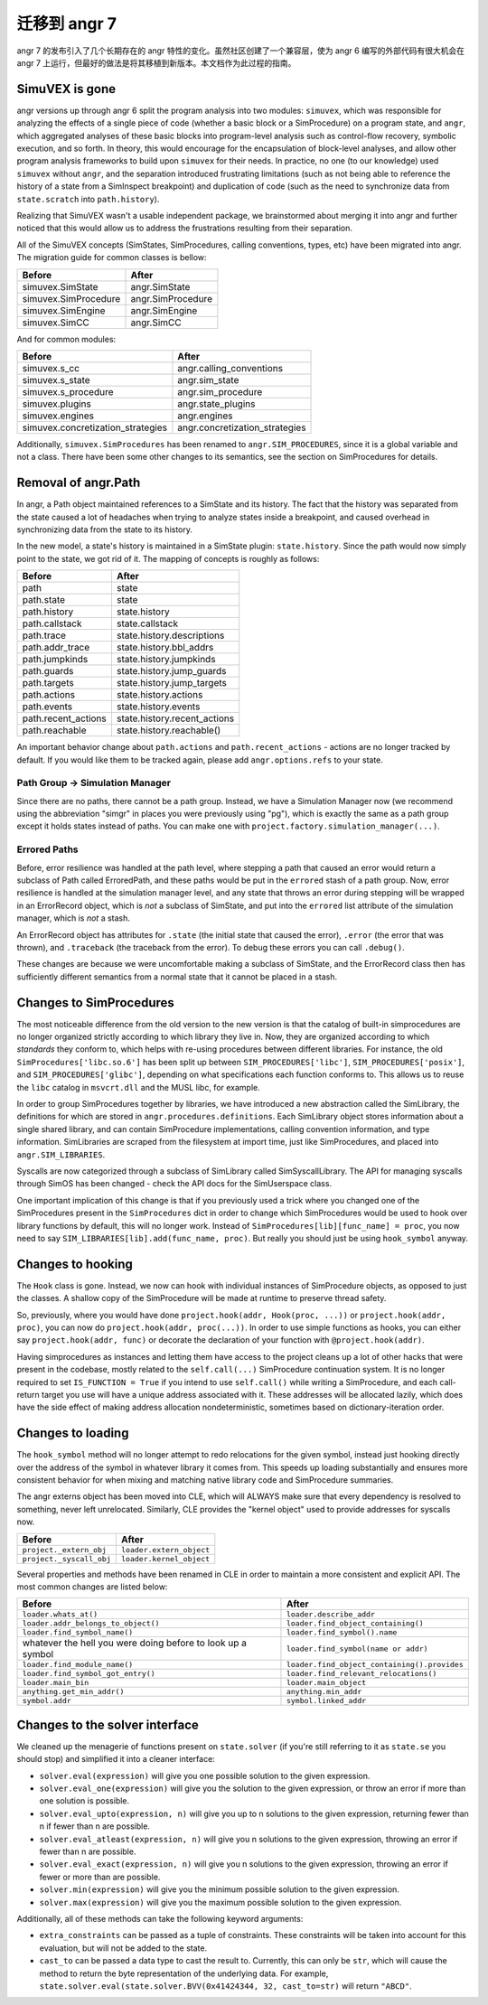 迁移到 angr 7
===================

angr 7 的发布引入了几个长期存在的 angr 特性的变化。虽然社区创建了一个兼容层，使为 angr 6 编写的外部代码有很大机会在 angr 7 上运行，但最好的做法是将其移植到新版本。本文档作为此过程的指南。

SimuVEX is gone
---------------

angr versions up through angr 6 split the program analysis into two modules: ``simuvex``, which was responsible for analyzing the effects of a single piece of code (whether a basic block or a SimProcedure) on a program state, and ``angr``, which aggregated analyses of these basic blocks into program-level analysis such as control-flow recovery, symbolic execution, and so forth.
In theory, this would encourage for the encapsulation of block-level analyses, and allow other program analysis frameworks to build upon ``simuvex`` for their needs.
In practice, no one (to our knowledge) used ``simuvex`` without ``angr``, and the separation introduced frustrating limitations (such as not being able to reference the history of a state from a SimInspect breakpoint) and duplication of code (such as the need to synchronize data from ``state.scratch`` into ``path.history``).

Realizing that SimuVEX wasn't a usable independent package, we brainstormed about merging it into angr and further noticed that this would allow us to address the frustrations resulting from their separation.

All of the SimuVEX concepts (SimStates, SimProcedures, calling conventions, types, etc) have been migrated into angr.
The migration guide for common classes is bellow:

.. list-table::
   :header-rows: 1

   * - Before
     - After
   * - simuvex.SimState
     - angr.SimState
   * - simuvex.SimProcedure
     - angr.SimProcedure
   * - simuvex.SimEngine
     - angr.SimEngine
   * - simuvex.SimCC
     - angr.SimCC


And for common modules:

.. list-table::
   :header-rows: 1

   * - Before
     - After
   * - simuvex.s_cc
     - angr.calling_conventions
   * - simuvex.s_state
     - angr.sim_state
   * - simuvex.s_procedure
     - angr.sim_procedure
   * - simuvex.plugins
     - angr.state_plugins
   * - simuvex.engines
     - angr.engines
   * - simuvex.concretization_strategies
     - angr.concretization_strategies


Additionally, ``simuvex.SimProcedures`` has been renamed to ``angr.SIM_PROCEDURES``, since it is a global variable and not a class.
There have been some other changes to its semantics, see the section on SimProcedures for details.

Removal of angr.Path
--------------------

In angr, a Path object maintained references to a SimState and its history.
The fact that the history was separated from the state caused a lot of headaches when trying to analyze states inside a breakpoint, and caused overhead in synchronizing data from the state to its history.

In the new model, a state's history is maintained in a SimState plugin: ``state.history``.
Since the path would now simply point to the state, we got rid of it.
The mapping of concepts is roughly as follows:

.. list-table::
   :header-rows: 1

   * - Before
     - After
   * - path
     - state
   * - path.state
     - state
   * - path.history
     - state.history
   * - path.callstack
     - state.callstack
   * - path.trace
     - state.history.descriptions
   * - path.addr_trace
     - state.history.bbl_addrs
   * - path.jumpkinds
     - state.history.jumpkinds
   * - path.guards
     - state.history.jump_guards
   * - path.targets
     - state.history.jump_targets
   * - path.actions
     - state.history.actions
   * - path.events
     - state.history.events
   * - path.recent_actions
     - state.history.recent_actions
   * - path.reachable
     - state.history.reachable()


An important behavior change about ``path.actions`` and ``path.recent_actions`` - actions are no longer tracked by default.
If you would like them to be tracked again, please add ``angr.options.refs`` to your state.

Path Group -> Simulation Manager
^^^^^^^^^^^^^^^^^^^^^^^^^^^^^^^^

Since there are no paths, there cannot be a path group.
Instead, we have a Simulation Manager now (we recommend using the abbreviation "simgr" in places you were previously using "pg"), which is exactly the same as a path group except it holds states instead of paths.
You can make one with ``project.factory.simulation_manager(...)``.

Errored Paths
^^^^^^^^^^^^^

Before, error resilience was handled at the path level, where stepping a path that caused an error would return a subclass of Path called ErroredPath, and these paths would be put in the ``errored`` stash of a path group.
Now, error resilience is handled at the simulation manager level, and any state that throws an error during stepping will be wrapped in an ErrorRecord object, which is *not* a subclass of SimState, and put into the ``errored`` list attribute of the simulation manager, which is *not* a stash.

An ErrorRecord object has attributes for ``.state`` (the initial state that caused the error), ``.error`` (the error that was thrown), and ``.traceback`` (the traceback from the error).
To debug these errors you can call ``.debug()``.

These changes are because we were uncomfortable making a subclass of SimState, and the ErrorRecord class then has sufficiently different semantics from a normal state that it cannot be placed in a stash.

Changes to SimProcedures
------------------------

The most noticeable difference from the old version to the new version is that the catalog of built-in simprocedures are no longer organized strictly according to which library they live in.
Now, they are organized according to which *standards* they conform to, which helps with re-using procedures between different libraries.
For instance, the old ``SimProcedures['libc.so.6']`` has been split up between ``SIM_PROCEDURES['libc']``, ``SIM_PROCEDURES['posix']``, and ``SIM_PROCEDURES['glibc']``, depending on what specifications each function conforms to.
This allows us to reuse the ``libc`` catalog in ``msvcrt.dll`` and the MUSL libc, for example.

In order to group SimProcedures together by libraries, we have introduced a new abstraction called the SimLibrary, the definitions for which are stored in ``angr.procedures.definitions``.
Each SimLibrary object stores information about a single shared library, and can contain SimProcedure implementations, calling convention information, and type information.
SimLibraries are scraped from the filesystem at import time, just like SimProcedures, and placed into ``angr.SIM_LIBRARIES``.

Syscalls are now categorized through a subclass of SimLibrary called SimSyscallLibrary.
The API for managing syscalls through SimOS has been changed - check the API docs for the SimUserspace class.

One important implication of this change is that if you previously used a trick where you changed one of the SimProcedures present in the ``SimProcedures`` dict in order to change which SimProcedures would be used to hook over library functions by default, this will no longer work.
Instead of ``SimProcedures[lib][func_name] = proc``, you now need to say ``SIM_LIBRARIES[lib].add(func_name, proc)``.
But really you should just be using ``hook_symbol`` anyway.

Changes to hooking
------------------

The ``Hook`` class is gone.
Instead, we now can hook with individual instances of SimProcedure objects, as opposed to just the classes.
A shallow copy of the SimProcedure will be made at runtime to preserve thread safety.

So, previously, where you would have done ``project.hook(addr, Hook(proc, ...))`` or ``project.hook(addr, proc)``, you can now do ``project.hook(addr, proc(...))``.
In order to use simple functions as hooks, you can either say ``project.hook(addr, func)`` or decorate the declaration of your function with ``@project.hook(addr)``.

Having simprocedures as instances and letting them have access to the project cleans up a lot of other hacks that were present in the codebase, mostly related to the ``self.call(...)`` SimProcedure continuation system.
It is no longer required to set ``IS_FUNCTION = True`` if you intend to use ``self.call()`` while writing a SimProcedure, and each call-return target you use will have a unique address associated with it.
These addresses will be allocated lazily, which does have the side effect of making address allocation nondeterministic, sometimes based on dictionary-iteration order.

Changes to loading
------------------

The ``hook_symbol`` method will no longer attempt to redo relocations for the given symbol, instead just hooking directly over the address of the symbol in whatever library it comes from.
This speeds up loading substantially and ensures more consistent behavior for when mixing and matching native library code and SimProcedure summaries.

The angr externs object has been moved into CLE, which will ALWAYS make sure that every dependency is resolved to something, never left unrelocated.
Similarly, CLE provides the "kernel object" used to provide addresses for syscalls now.

.. list-table::
   :header-rows: 1

   * - Before
     - After
   * - ``project._extern_obj``
     - ``loader.extern_object``
   * - ``project._syscall_obj``
     - ``loader.kernel_object``


Several properties and methods have been renamed in CLE in order to maintain a more consistent and explicit API.
The most common changes are listed below:

.. list-table::
   :header-rows: 1

   * - Before
     - After
   * - ``loader.whats_at()``
     - ``loader.describe_addr``
   * - ``loader.addr_belongs_to_object()``
     - ``loader.find_object_containing()``
   * - ``loader.find_symbol_name()``
     - ``loader.find_symbol().name``
   * - whatever the hell you were doing before to look up a symbol
     - ``loader.find_symbol(name or addr)``
   * - ``loader.find_module_name()``
     - ``loader.find_object_containing().provides``
   * - ``loader.find_symbol_got_entry()``
     - ``loader.find_relevant_relocations()``
   * - ``loader.main_bin``
     - ``loader.main_object``
   * - ``anything.get_min_addr()``
     - ``anything.min_addr``
   * - ``symbol.addr``
     - ``symbol.linked_addr``


Changes to the solver interface
-------------------------------

We cleaned up the menagerie of functions present on ``state.solver`` (if you're still referring to it as ``state.se`` you should stop) and simplified it into a cleaner interface:


* ``solver.eval(expression)`` will give you one possible solution to the given expression.
* ``solver.eval_one(expression)`` will give you the solution to the given expression, or throw an error if more than one solution is possible.
* ``solver.eval_upto(expression, n)`` will give you up to n solutions to the given expression, returning fewer than n if fewer than n are possible.
* ``solver.eval_atleast(expression, n)`` will give you n solutions to the given expression, throwing an error if fewer than n are possible.
* ``solver.eval_exact(expression, n)`` will give you n solutions to the given expression, throwing an error if fewer or more than are possible.
* ``solver.min(expression)`` will give you the minimum possible solution to the given expression.
* ``solver.max(expression)`` will give you the maximum possible solution to the given expression.

Additionally, all of these methods can take the following keyword arguments:


* ``extra_constraints`` can be passed as a tuple of constraints.
  These constraints will be taken into account for this evaluation, but will not be added to the state.
* ``cast_to`` can be passed a data type to cast the result to.
  Currently, this can only be ``str``, which will cause the method to return the byte representation of the underlying data.
  For example, ``state.solver.eval(state.solver.BVV(0x41424344, 32, cast_to=str)`` will return ``"ABCD"``.
